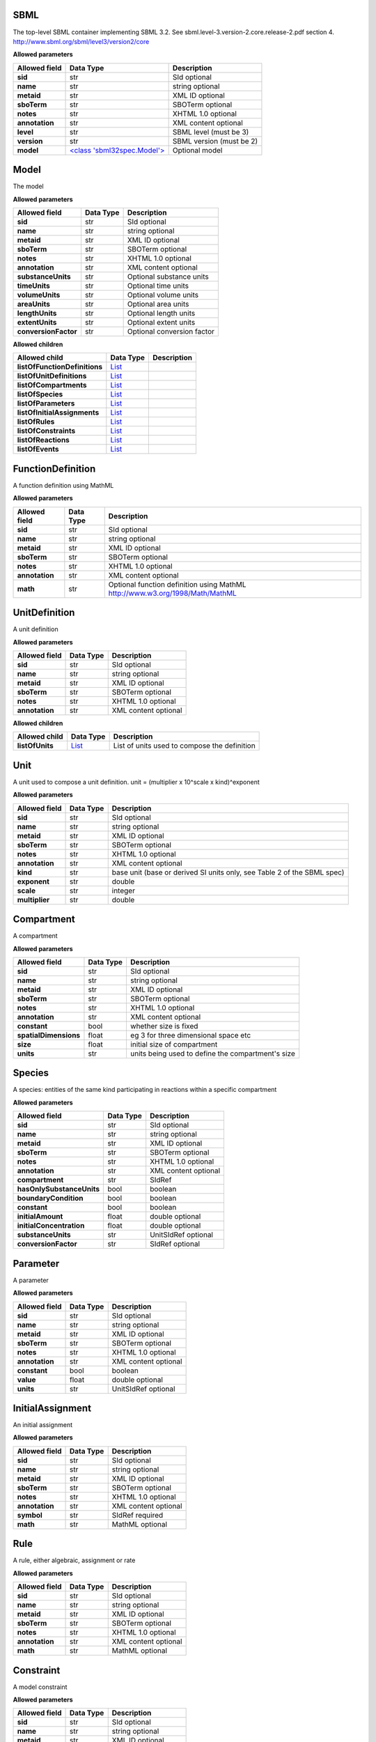 ====
SBML
====
The top-level SBML container implementing SBML 3.2. See sbml.level-3.version-2.core.release-2.pdf section 4.
http://www.sbml.org/sbml/level3/version2/core

**Allowed parameters**

===============  =======================================  ========================
Allowed field    Data Type                                Description
===============  =======================================  ========================
**sid**          str                                      SId optional
**name**         str                                      string optional
**metaid**       str                                      XML ID optional
**sboTerm**      str                                      SBOTerm optional
**notes**        str                                      XHTML 1.0 optional
**annotation**   str                                      XML content optional
**level**        str                                      SBML level   (must be 3)
**version**      str                                      SBML version (must be 2)
**model**        `<class 'sbml32spec.Model'> <#model>`__  Optional model
===============  =======================================  ========================

=====
Model
=====
The model

**Allowed parameters**

====================  ===========  ==========================
Allowed field         Data Type    Description
====================  ===========  ==========================
**sid**               str          SId optional
**name**              str          string optional
**metaid**            str          XML ID optional
**sboTerm**           str          SBOTerm optional
**notes**             str          XHTML 1.0 optional
**annotation**        str          XML content optional
**substanceUnits**    str          Optional substance units
**timeUnits**         str          Optional time units
**volumeUnits**       str          Optional volume units
**areaUnits**         str          Optional area units
**lengthUnits**       str          Optional length units
**extentUnits**       str          Optional extent units
**conversionFactor**  str          Optional conversion factor
====================  ===========  ==========================

**Allowed children**

=============================  ================  =============
Allowed child                  Data Type         Description
=============================  ================  =============
**listOfFunctionDefinitions**  `List <#list>`__
**listOfUnitDefinitions**      `List <#list>`__
**listOfCompartments**         `List <#list>`__
**listOfSpecies**              `List <#list>`__
**listOfParameters**           `List <#list>`__
**listOfInitialAssignments**   `List <#list>`__
**listOfRules**                `List <#list>`__
**listOfConstraints**          `List <#list>`__
**listOfReactions**            `List <#list>`__
**listOfEvents**               `List <#list>`__
=============================  ================  =============

==================
FunctionDefinition
==================
A function definition using MathML

**Allowed parameters**

===============  ===========  ============================================================================
Allowed field    Data Type    Description
===============  ===========  ============================================================================
**sid**          str          SId optional
**name**         str          string optional
**metaid**       str          XML ID optional
**sboTerm**      str          SBOTerm optional
**notes**        str          XHTML 1.0 optional
**annotation**   str          XML content optional
**math**         str          Optional function definition using MathML http://www.w3.org/1998/Math/MathML
===============  ===========  ============================================================================

==============
UnitDefinition
==============
A unit definition

**Allowed parameters**

===============  ===========  ====================
Allowed field    Data Type    Description
===============  ===========  ====================
**sid**          str          SId optional
**name**         str          string optional
**metaid**       str          XML ID optional
**sboTerm**      str          SBOTerm optional
**notes**        str          XHTML 1.0 optional
**annotation**   str          XML content optional
===============  ===========  ====================

**Allowed children**

===============  ================  ============================================
Allowed child    Data Type         Description
===============  ================  ============================================
**listOfUnits**  `List <#list>`__  List of units used to compose the definition
===============  ================  ============================================

====
Unit
====
A unit used to compose a unit definition. unit = (multiplier x 10^scale x kind)^exponent

**Allowed parameters**

===============  ===========  =======================================================================
Allowed field    Data Type    Description
===============  ===========  =======================================================================
**sid**          str          SId optional
**name**         str          string optional
**metaid**       str          XML ID optional
**sboTerm**      str          SBOTerm optional
**notes**        str          XHTML 1.0 optional
**annotation**   str          XML content optional
**kind**         str          base unit (base or derived SI units only, see Table 2 of the SBML spec)
**exponent**     str          double
**scale**        str          integer
**multiplier**   str          double
===============  ===========  =======================================================================

===========
Compartment
===========
A compartment

**Allowed parameters**

=====================  ===========  =================================================
Allowed field          Data Type    Description
=====================  ===========  =================================================
**sid**                str          SId optional
**name**               str          string optional
**metaid**             str          XML ID optional
**sboTerm**            str          SBOTerm optional
**notes**              str          XHTML 1.0 optional
**annotation**         str          XML content optional
**constant**           bool         whether size is fixed
**spatialDimensions**  float        eg 3 for three dimensional space etc
**size**               float        initial size of compartment
**units**              str          units being used to define the compartment's size
=====================  ===========  =================================================

=======
Species
=======
A species: entities of the same kind participating in reactions within a specific compartment

**Allowed parameters**

=========================  ===========  ====================
Allowed field              Data Type    Description
=========================  ===========  ====================
**sid**                    str          SId optional
**name**                   str          string optional
**metaid**                 str          XML ID optional
**sboTerm**                str          SBOTerm optional
**notes**                  str          XHTML 1.0 optional
**annotation**             str          XML content optional
**compartment**            str          SIdRef
**hasOnlySubstanceUnits**  bool         boolean
**boundaryCondition**      bool         boolean
**constant**               bool         boolean
**initialAmount**          float        double optional
**initialConcentration**   float        double optional
**substanceUnits**         str          UnitSIdRef optional
**conversionFactor**       str          SIdRef optional
=========================  ===========  ====================

=========
Parameter
=========
A parameter

**Allowed parameters**

===============  ===========  ====================
Allowed field    Data Type    Description
===============  ===========  ====================
**sid**          str          SId optional
**name**         str          string optional
**metaid**       str          XML ID optional
**sboTerm**      str          SBOTerm optional
**notes**        str          XHTML 1.0 optional
**annotation**   str          XML content optional
**constant**     bool         boolean
**value**        float        double optional
**units**        str          UnitSIdRef optional
===============  ===========  ====================

=================
InitialAssignment
=================
An initial assignment

**Allowed parameters**

===============  ===========  ====================
Allowed field    Data Type    Description
===============  ===========  ====================
**sid**          str          SId optional
**name**         str          string optional
**metaid**       str          XML ID optional
**sboTerm**      str          SBOTerm optional
**notes**        str          XHTML 1.0 optional
**annotation**   str          XML content optional
**symbol**       str          SIdRef required
**math**         str          MathML optional
===============  ===========  ====================

====
Rule
====
A rule, either algebraic, assignment or rate

**Allowed parameters**

===============  ===========  ====================
Allowed field    Data Type    Description
===============  ===========  ====================
**sid**          str          SId optional
**name**         str          string optional
**metaid**       str          XML ID optional
**sboTerm**      str          SBOTerm optional
**notes**        str          XHTML 1.0 optional
**annotation**   str          XML content optional
**math**         str          MathML optional
===============  ===========  ====================

==========
Constraint
==========
A model constraint

**Allowed parameters**

===============  ===========  ====================
Allowed field    Data Type    Description
===============  ===========  ====================
**sid**          str          SId optional
**name**         str          string optional
**metaid**       str          XML ID optional
**sboTerm**      str          SBOTerm optional
**notes**        str          XHTML 1.0 optional
**annotation**   str          XML content optional
**math**         str          MathML optional
**message**      str          XHTML 1.0 optional
===============  ===========  ====================

========
Reaction
========
A model reaction

**Allowed parameters**

===============  =================================================  ====================
Allowed field    Data Type                                          Description
===============  =================================================  ====================
**sid**          str                                                SId optional
**name**         str                                                string optional
**metaid**       str                                                XML ID optional
**sboTerm**      str                                                SBOTerm optional
**notes**        str                                                XHTML 1.0 optional
**annotation**   str                                                XML content optional
**reversible**   bool                                               boolean
**compartment**  str                                                SIdRef optional
**kineticLaw**   `<class 'sbml32spec.KineticLaw'> <#kineticlaw>`__
===============  =================================================  ====================

**Allowed children**

===================  ================  =============
Allowed child        Data Type         Description
===================  ================  =============
**listOfReactants**  `List <#list>`__
**listOfProducts**   `List <#list>`__
**listOfModifiers**  `List <#list>`__
===================  ================  =============

==========
KineticLaw
==========
    

**Allowed parameters**

===============  ===========  ====================
Allowed field    Data Type    Description
===============  ===========  ====================
**sid**          str          SId optional
**name**         str          string optional
**metaid**       str          XML ID optional
**sboTerm**      str          SBOTerm optional
**notes**        str          XHTML 1.0 optional
**annotation**   str          XML content optional
**math**         str
===============  ===========  ====================

**Allowed children**

=========================  ================  =============
Allowed child              Data Type         Description
=========================  ================  =============
**listOfLocalParameters**  `List <#list>`__
=========================  ================  =============

==============
LocalParameter
==============
**Allowed parameters**

===============  ===========  ====================
Allowed field    Data Type    Description
===============  ===========  ====================
**sid**          str          SId optional
**name**         str          string optional
**metaid**       str          XML ID optional
**sboTerm**      str          SBOTerm optional
**notes**        str          XHTML 1.0 optional
**annotation**   str          XML content optional
**value**        float
**units**        str          UnitSIdRef optional
===============  ===========  ====================

================
SpeciesReference
================
**Allowed parameters**

=================  ===========  ====================
Allowed field      Data Type    Description
=================  ===========  ====================
**sid**            str          SId optional
**name**           str          string optional
**metaid**         str          XML ID optional
**sboTerm**        str          SBOTerm optional
**notes**          str          XHTML 1.0 optional
**annotation**     str          XML content optional
**species**        str          SIdRef
**stoichiometry**  float        double optional
**constant**       bool         boolean
=================  ===========  ====================

================
SpeciesReference
================
**Allowed parameters**

=================  ===========  ====================
Allowed field      Data Type    Description
=================  ===========  ====================
**sid**            str          SId optional
**name**           str          string optional
**metaid**         str          XML ID optional
**sboTerm**        str          SBOTerm optional
**notes**          str          XHTML 1.0 optional
**annotation**     str          XML content optional
**species**        str          SIdRef
**stoichiometry**  float        double optional
**constant**       bool         boolean
=================  ===========  ====================

========================
ModifierSpeciesReference
========================
**Allowed parameters**

===============  ===========  ====================
Allowed field    Data Type    Description
===============  ===========  ====================
**sid**          str          SId optional
**name**         str          string optional
**metaid**       str          XML ID optional
**sboTerm**      str          SBOTerm optional
**notes**        str          XHTML 1.0 optional
**annotation**   str          XML content optional
**species**      str          SIdRef
===============  ===========  ====================

=====
Event
=====
**Allowed parameters**

============================  =============================================  ====================
Allowed field                 Data Type                                      Description
============================  =============================================  ====================
**sid**                       str                                            SId optional
**name**                      str                                            string optional
**metaid**                    str                                            XML ID optional
**sboTerm**                   str                                            SBOTerm optional
**notes**                     str                                            XHTML 1.0 optional
**annotation**                str                                            XML content optional
**useValuesFromTriggerTime**  bool
**trigger**                   `<class 'sbml32spec.Trigger'> <#trigger>`__
**priority**                  `<class 'sbml32spec.Priority'> <#priority>`__
**delay**                     `<class 'sbml32spec.Delay'> <#delay>`__
============================  =============================================  ====================

**Allowed children**

==========================  ================  =============
Allowed child               Data Type         Description
==========================  ================  =============
**listOfEventAssignments**  `List <#list>`__
==========================  ================  =============

=======
Trigger
=======
**Allowed parameters**

================  ===========  ====================
Allowed field     Data Type    Description
================  ===========  ====================
**sid**           str          SId optional
**name**          str          string optional
**metaid**        str          XML ID optional
**sboTerm**       str          SBOTerm optional
**notes**         str          XHTML 1.0 optional
**annotation**    str          XML content optional
**initialValue**  bool
**persistent**    bool
**math**          str
================  ===========  ====================

========
Priority
========
**Allowed parameters**

===============  ===========  ====================
Allowed field    Data Type    Description
===============  ===========  ====================
**sid**          str          SId optional
**name**         str          string optional
**metaid**       str          XML ID optional
**sboTerm**      str          SBOTerm optional
**notes**        str          XHTML 1.0 optional
**annotation**   str          XML content optional
**math**         str
===============  ===========  ====================

=====
Delay
=====
**Allowed parameters**

===============  ===========  ====================
Allowed field    Data Type    Description
===============  ===========  ====================
**sid**          str          SId optional
**name**         str          string optional
**metaid**       str          XML ID optional
**sboTerm**      str          SBOTerm optional
**notes**        str          XHTML 1.0 optional
**annotation**   str          XML content optional
**math**         str
===============  ===========  ====================

===============
EventAssignment
===============
**Allowed parameters**

===============  ===========  ====================
Allowed field    Data Type    Description
===============  ===========  ====================
**sid**          str          SId optional
**name**         str          string optional
**metaid**       str          XML ID optional
**sboTerm**      str          SBOTerm optional
**notes**        str          XHTML 1.0 optional
**annotation**   str          XML content optional
**math**         str
**variable**     str          SIdRef
===============  ===========  ====================

